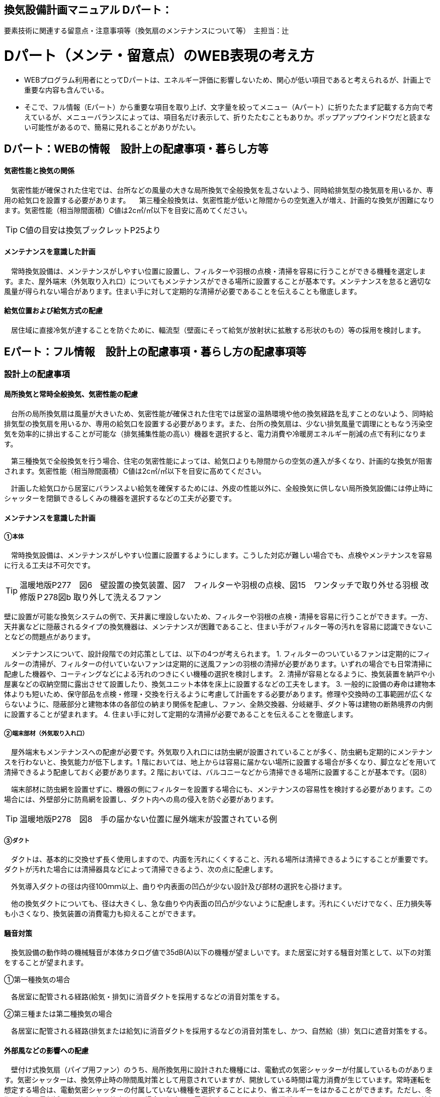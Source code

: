 
== 換気設備計画マニュアル Dパート：
要素技術に関連する留意点・注意事項等（換気扇のメンテナンスについて等）　主担当：辻

= Dパート（メンテ・留意点）のWEB表現の考え方

*** WEBプログラム利用者にとってDパートは、エネルギー評価に影響しないため、関心が低い項目であると考えられるが、計画上で重要な内容も含んでいる。
*** そこで、フル情報（Eパート）から重要な項目を取り上げ、文字量を絞ってメニュー（Aパート）に折りたたまず記載する方向で考えているが、メニューバランスによっては、項目名だけ表示して、折りたたむこともありか。ポップアップウインドウだと読まない可能性があるので、簡易に見れることがありがたい。


== Dパート：WEBの情報　設計上の配慮事項・暮らし方等

==== 気密性能と換気の関係
　気密性能が確保された住宅では、台所などの風量の大きな局所換気で全般換気を乱さないよう、同時給排気型の換気扇を用いるか、専用の給気口を設置する必要があります。
　第三種全般換気は、気密性能が低いと隙間からの空気進入が増え、計画的な換気が困難になります。気密性能（相当隙間面積）C値は2c㎡/㎡以下を目安に高めてください。
 
TIP: C値の目安は換気ブックレットP25より

==== メンテナンスを意識した計画
　常時換気設備は、メンテナンスがしやすい位置に設置し、フィルターや羽根の点検・清掃を容易に行うことができる機種を選定します。また、屋外端末（外気取り入れ口）についてもメンテナンスができる場所に設置することが基本です。メンテナンスを怠ると適切な風量が得られない場合があります。住まい手に対して定期的な清掃が必要であることを伝えることも徹底します。

==== 給気位置および給気方式の配慮
　居住域に直接冷気が達することを防ぐために、輻流型（壁面にそって給気が放射状に拡散する形状のもの）等の採用を検討します。




== Eパート：フル情報　設計上の配慮事項・暮らし方の配慮事項等

=== 設計上の配慮事項

==== 局所換気と常時全般換気、気密性能の配慮
　台所の局所換気扇は風量が大きいため、気密性能が確保された住宅では居室の温熱環境や他の換気経路を乱すことのないよう、同時給排気型の換気扇を用いるか、専用の給気口を設置する必要があります。また、台所の換気扇は、少ない排気風量で調理にともなう汚染空気を効率的に排出することが可能な（排気捕集性能の高い）機器を選択すると、電力消費や冷暖房エネルギー削減の点で有利になります。
 
　第三種換気で全般換気を行う場合、住宅の気密性能によっては、給気口よりも隙間からの空気の進入が多くなり、計画的な換気が阻害されます。気密性能（相当隙間面積）C値は2c㎡/㎡以下を目安に高めてください。
 
　計画した給気口から居室にバランスよい給気を確保するためには、外皮の性能以外に、全般換気に供しない局所換気設備には停止時にシャッターを閉鎖できるしくみの機器を選択するなどの工夫が必要です。

==== メンテナンスを意識した計画
===== ①本体
 
　常時換気設備は、メンテナンスがしやすい位置に設置するようにします。こうした対応が難しい場合でも、点検やメンテナンスを容易に行える工夫は不可欠です。

TIP: 温暖地版P277　図6　壁設置の換気装置、図7　フィルターや羽根の点検、図15　ワンタッチで取り外せる羽根 改修版Ｐ278図b 取り外して洗えるファン

壁に設置が可能な換気システムの例で、天井裏に埋設しないため、フィルターや羽根の点検・清掃を容易に行うことができます。一方、天井裏などに隠蔽されるタイプの換気機器は、メンテナンスが困難であること、住まい手がフィルター等の汚れを容易に認識できないことなどの問題点があります。

　メンテナンスについて、設計段階での対応策としては、以下の4つが考えられます。
1. フィルターのついているファンは定期的にフィルターの清掃が、フィルターの付いていないファンは定期的に送風ファンの羽根の清掃が必要があります。いずれの場合でも日常清掃に配慮した機器や、コーティングなどによる汚れのつきにくい機種の選択を検討します。
2. 清掃が容易となるように、換気装置を納戸や小屋裏などの収納空間に露出させて設置したり、換気ユニット本体を床上に設置するなどの工夫をします。
3. 一般的に設備の寿命は建物本体よりも短いため、保守部品を点検・修理・交換を行えるように考慮して計画をする必要があります。修理や交換時の工事範囲が広くならないように、隠蔽部分と建物本体の各部位の納まり関係を配慮し、ファン、全熱交換器、分岐継手、ダクト等は建物の断熱境界の内側に設置することが望まれます。
4. 住まい手に対して定期的な清掃が必要であることを伝えることを徹底します。

===== ②端末部材（外気取り入れ口）

　屋外端末もメンテナンスへの配慮が必要です。外気取り入れ口には防虫網が設置されていることが多く、防虫網も定期的にメンテナンスを行わないと、換気能力が低下します。1 階においては、地上からは容易に届かない場所に設置する場合が多くなり、脚立などを用いて清掃できるよう配慮しておく必要があります。2 階においては、バルコニーなどから清掃できる場所に設置することが基本です。（図8）

　端末部材に防虫網を設置せずに、機器の側にフィルターを設置する場合にも、メンテナンスの容易性を検討する必要があります。この場合には、外壁部分に防鳥網を設置し、ダクト内への鳥の侵入を防ぐ必要があります。

TIP: 温暖地版P278　図8　手の届かない位置に屋外端末が設置されている例

===== ③ダクト

　ダクトは、基本的に交換せず長く使用しますので、内面を汚れにくくすること、汚れる場所は清掃できるようにすることが重要です。ダクトが汚れた場合には清掃器具などによって清掃できるよう、次の点に配慮します。
 
　外気導入ダクトの径は内径100ｍｍ以上、曲りや内表面の凹凸が少ない設計及び部材の選択を心掛けます。

　他の換気ダクトについても、径は大きくし、急な曲りや内表面の凹凸が少ないように配慮します。汚れにくいだけでなく、圧力損失等も小さくなり、換気装置の消費電力も抑えることができます。

==== 騒音対策
　換気設備の動作時の機械騒音が本体カタログ値で35dB(A)以下の機種が望ましいです。また居室に対する騒音対策として、以下の対策をすることが望まれます。

①第一種換気の場合

　各居室に配管される経路(給気・排気)に消音ダクトを採用するなどの消音対策をする。
 
②第三種または第二種換気の場合

　各居室に配管される経路(排気または給気)に消音ダクトを採用するなどの消音対策をし、かつ、自然給（排）気口に遮音対策をする。

==== 外部風などの影響への配慮

　壁付け式換気扇（パイプ用ファン）のうち、局所換気用に設計された機種には、電動式の気密シャッターが付属しているものがあります。気密シャッターは、換気停止時の隙間風対策として用意されていますが、開放している時間は電力消費が生じています。常時運転を想定する場合は、電動気密シャッターの付属していない機種を選択することにより、省エネルギーをはかることができます。ただし、冬期の換気風量低減のため、運転を停止させる場合も想定し、電動気密シャッター付属の機種を選ぶこともあります。
　年間を通じて外部風が強く、台風の到来も多い地域では、深型や耐外風タイプの屋外フードやダンパー付きの換気口（図9）を用いることで、強風が吹きつけたときでも、比較的安定した風量に制御することができます。また、海に面する地域で、とくに潮風の強い場所では、塩害対策の施された屋外端末部材を用いることで、錆の発生を抑えることができます。

TIP: 温暖地版P278　図9 外部風の影響を防ぐダンパー付きの換気口の例

==== 給気位置および給気方式の配慮

　居住域に直接冷気が達することを防ぐために、輻流型（壁面にそって給気が放射状に拡散する形状のもの）等の採用を検討します（図10）。
 
TIP: 温暖地版P278　図10　輻流型の給気口の例

==== 風量測定の方法と効果

　計画換気で最も重要なのは計画された換気量や換気性能が確実に得られることです。そのため、施工後に換気システムの風量を検証することは極めて重要です。
 
　換気システムの現場での風量測定には比較的入手が容易なフード付風量計が利用される例が多いです。フード付風量計は「フード」を有する風量測定器の呼称で、図11、図12 のように室内あるいは室外の換気システム端末部材（屋内吸込み端末や吹出し端末、屋外フードなど）に測定器を当てて、風量を測定するものです。
 
　風量測定は計画風量が得られていることの確認のみでなく、各端末部材における風量のバランス調整の際や、計画風量が得られていない場合の原因を推定するためにも有用です。各端末部材での測定を行うことで、風量が少ない端末の系統についての問題や、全体の風量が少ない場合における主ダクトやファンユニット本体についての問題を推定することができます。
　また、風量測定を行った結果、計画風量以上であった場合は、計画風量となるように調整することで、消費電力や換気負荷が低減され、より省エネ効果が得られます。
 
TIP: 温暖地版P279　図11　風量測定器の構成の例、図12　風量測定器を用いた測定状況

=== 暮らし方の配慮事項
 
==== 日常清掃による効果

1）壁付け式換気設備の汚れによる能力低下と対策
　2年間にわたり便所で使用した図13 の状態での風量は初期の75％程度でした。汚れが付着して換気能力が下がることは、換気量の低下に加え、エネルギーを無駄に消費していることになります。省エネルギーを実現するためには、常にメンテナンスを行い、初期に近い状態で運転することが必要となります。フィルターを設置した場合でも、メンテナンスを怠るとフィルターが目詰まりを起こし、計画された換気量が得られなくなります。
 
TIP: 温暖地版P280　図13　壁付け式換気扇の汚れ付着状態の例
 
図14 は、壁付け用換気扇のフィルターの掃除の様子です。吸込み口にフィルターが設けられている機器を選択することで、羽根の汚損や屋外フードの防虫網の目詰まりを低減し、風量低下を抑制することができます。フィルター面に付着した埃などを掃除機で吸い取るだけで完了します。また、フィルターが無い機種でも工具なしで羽根まで取り外すことができる機器など一般ユーザーが清掃などのメンテナンスが容易にできる機器を選択することで、長期間の性能を維持することが可能となります。

TIP: 温暖地版P280　図14　壁付け用換気扇のフィルターの掃除

　清掃等のメンテナンスがなかなか実施できない住まい手のためには、そもそも汚れが付きにくく、清掃の頻度が少なくてすむタイプを選択することができます。例えば、ファンの部分などに汚れが付きにくいコーティングを施し、汚れの付着を約5 分の1 程度まで低減したものがあります。図aは10 年後を想定したシロッコファンへの埃付着実験の結果比較です。左側はコーティングなしで羽部分に多量の埃が付着しています。右はコーティングありで、埃の付着が少なくなっています。
 
TIP: 改修版P278　図a　汚れが付きにくい加工をしたファン

2）　ダクト式換気設備の汚れと対策

　一般的にダクト式換気設備のメンテナンスは、居住者が行うフィルター清掃などの軽微なメンテナンスと、モーター交換やダクト清掃など専門業者が行う大がかりなメンテナンスがあります。例えば、市販されている多くのダクト式第一種熱交換型換気システムは、図16 のように換気ユニット内にフィルターや防虫対策用部材が設置されており、外気導入時に含まれる虫や埃、花粉などを除去する方法を採用しています。この方式の場合、清掃を怠ると図の様にフィルター全面に埃が滞積したり、防虫対策部材に虫が溜まり、目詰まりを起こしてしまい、計画した換気量が得られなくなりますので定期的なメンテナンスを行って下さい。（通常メンテナンスができない外部フードには防虫対策用網等を付けないで下さい。目詰まりをおこし計画した換気量が得られなくなります。）
 
　また、室内端末部材の近傍の給排気を阻害するような位置に家具などを置かないようにしてください。メンテナンスを怠るのと同様に、計画した換気量が得られなくなります。

TIP: 温暖地版P281　図16　ダクト式第一種熱交換型換気ユニットの構成と汚れ等の状況の例

　ダクト式換気設備における部材の点検や清掃の実施間隔は下記の表を参考にして下さい。
 
TIP: 換気ブックレットP29　表

==== 運転・制御上の注意事項

　冬期の換気については、躯体の隙間量に応じて自然換気量が見込めることから、機械換気設備の能力としては0.5回/hに相当する換気量を確保した上で、冬期においてはスイッチ等の切替えにより運用的に機械換気量を低減できることが、「シックハウス対策のための住宅の換気設備マニュアル（既出）」では記載されています。
　ただし、不用意に機械換気量を低減する事は、衛生的な室内空気環境の維持の点で好ましくなく、一般的な居住者がどのような場合に機械換気量を低減すれば良いかの判断をすることは、非常に困難だと思われます。（屋外温度と室内温度を換気設備の風路に備えられたセンサーで検知し、両温度に応じて機械換気風量を自動的に切替える自動制御を搭載した機械換気設備もあります。）
 
=== ライフサイクル計画
　常時全般換気設備は、室内空気の衛生的環境を最低限の風量で維持することを目的としているため、換気システムは24時間365日稼働します。そのため部材の点検や清掃間隔が比較的短い周期で設定されています。点検の結果にもよりますが、およそ以下のようなサイクルを目安に本体や部材の交換を検討してください。

 換気ユニット本体：15～30年
 ファン・モーター：5～10年
 フィルター：1～5年
 熱交換素子：5～10年
 防虫ネット：2～5年
